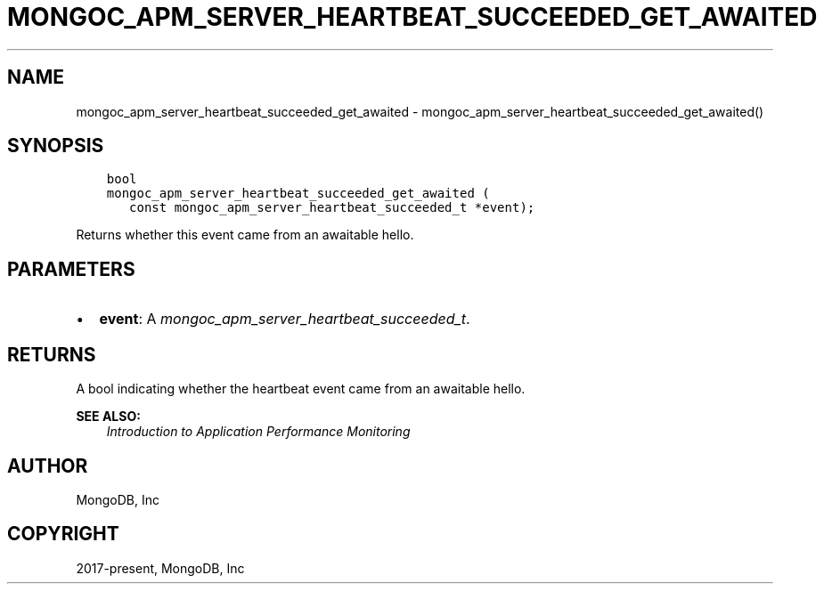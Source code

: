 .\" Man page generated from reStructuredText.
.
.
.nr rst2man-indent-level 0
.
.de1 rstReportMargin
\\$1 \\n[an-margin]
level \\n[rst2man-indent-level]
level margin: \\n[rst2man-indent\\n[rst2man-indent-level]]
-
\\n[rst2man-indent0]
\\n[rst2man-indent1]
\\n[rst2man-indent2]
..
.de1 INDENT
.\" .rstReportMargin pre:
. RS \\$1
. nr rst2man-indent\\n[rst2man-indent-level] \\n[an-margin]
. nr rst2man-indent-level +1
.\" .rstReportMargin post:
..
.de UNINDENT
. RE
.\" indent \\n[an-margin]
.\" old: \\n[rst2man-indent\\n[rst2man-indent-level]]
.nr rst2man-indent-level -1
.\" new: \\n[rst2man-indent\\n[rst2man-indent-level]]
.in \\n[rst2man-indent\\n[rst2man-indent-level]]u
..
.TH "MONGOC_APM_SERVER_HEARTBEAT_SUCCEEDED_GET_AWAITED" "3" "Jan 03, 2023" "1.23.2" "libmongoc"
.SH NAME
mongoc_apm_server_heartbeat_succeeded_get_awaited \- mongoc_apm_server_heartbeat_succeeded_get_awaited()
.SH SYNOPSIS
.INDENT 0.0
.INDENT 3.5
.sp
.nf
.ft C
bool
mongoc_apm_server_heartbeat_succeeded_get_awaited (
   const mongoc_apm_server_heartbeat_succeeded_t *event);
.ft P
.fi
.UNINDENT
.UNINDENT
.sp
Returns whether this event came from an awaitable hello.
.SH PARAMETERS
.INDENT 0.0
.IP \(bu 2
\fBevent\fP: A \fI\%mongoc_apm_server_heartbeat_succeeded_t\fP\&.
.UNINDENT
.SH RETURNS
.sp
A bool indicating whether the heartbeat event came from an awaitable hello.
.sp
\fBSEE ALSO:\fP
.INDENT 0.0
.INDENT 3.5
.nf
\fI\%Introduction to Application Performance Monitoring\fP
.fi
.sp
.UNINDENT
.UNINDENT
.SH AUTHOR
MongoDB, Inc
.SH COPYRIGHT
2017-present, MongoDB, Inc
.\" Generated by docutils manpage writer.
.
